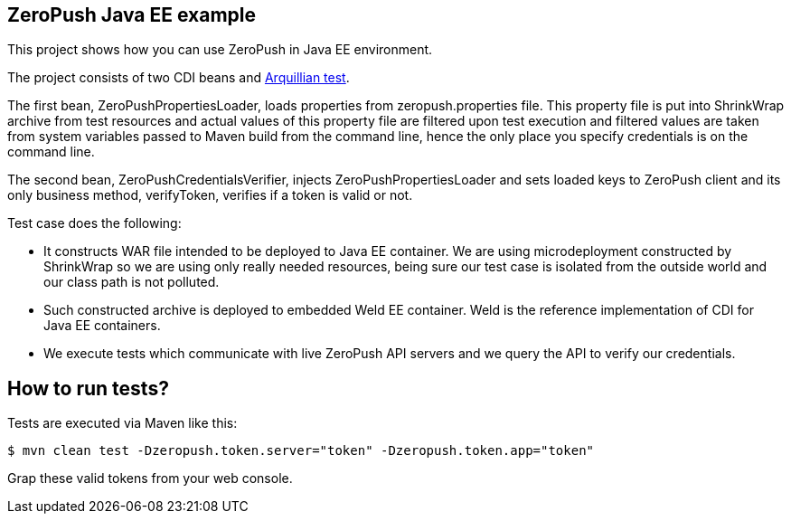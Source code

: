 == ZeroPush Java EE example

This project shows how you can use ZeroPush in Java EE environment.

The project consists of two CDI beans and http://arquillian.org/[Arquillian test].

The first bean, +ZeroPushPropertiesLoader+, loads properties from +zeropush.properties+ file. This property file is put into ShrinkWrap archive from test resources and actual values of this property file are filtered upon test execution and filtered values are taken from system variables passed to Maven build from the command line, hence the only place you specify credentials is on the command line.

The second bean, +ZeroPushCredentialsVerifier+, injects +ZeroPushPropertiesLoader+ and sets loaded keys to +ZeroPush+ client and its only business method, +verifyToken+, verifies if a token is valid or not.

Test case does the following:

* It constructs WAR file intended to be deployed to Java EE container. We are using microdeployment constructed by ShrinkWrap so we are using only really needed resources, being sure our test case is isolated from the outside world and our class path is not polluted.
* Such constructed archive is deployed to embedded Weld EE container. Weld is the reference implementation of CDI for Java EE containers.
* We execute tests which communicate with live ZeroPush API servers and we query the API to verify our credentials.

== How to run tests?

Tests are executed via Maven like this:

[source, bash]
----
$ mvn clean test -Dzeropush.token.server="token" -Dzeropush.token.app="token"
----

Grap these valid tokens from your web console.
